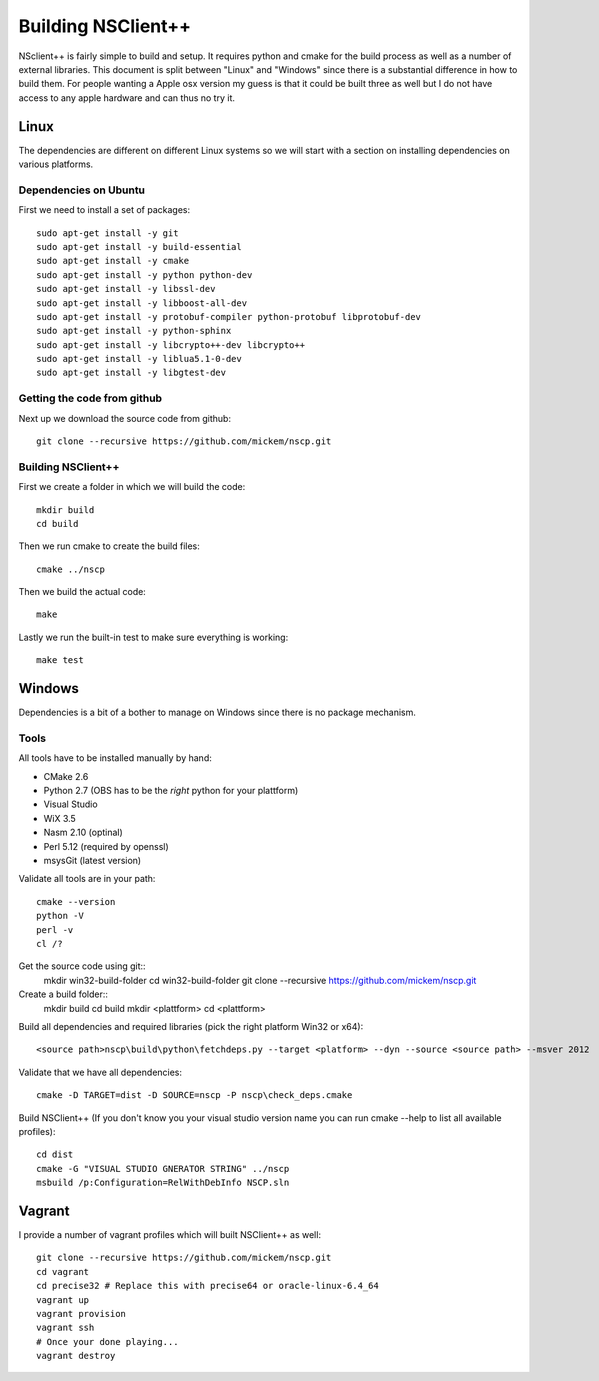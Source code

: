#####################
 Building NSClient++
#####################

NSclient++ is fairly simple to build and setup. It requires python and cmake for the build process as well as a number of external libraries.
This document is split between "Linux" and "Windows" since there is a substantial difference in how to build them.
For people wanting a Apple osx version my guess is that it could be built three as well but I do not have access to any apple hardware and can thus no try it.

Linux
======
The dependencies are different on different Linux systems so we will start with a section on installing dependencies on various platforms.

Dependencies on Ubuntu
***********************

First we need to install a set of packages::

	sudo apt-get install -y git
	sudo apt-get install -y build-essential
	sudo apt-get install -y cmake
	sudo apt-get install -y python python-dev
	sudo apt-get install -y libssl-dev
	sudo apt-get install -y libboost-all-dev
	sudo apt-get install -y protobuf-compiler python-protobuf libprotobuf-dev
	sudo apt-get install -y python-sphinx
	sudo apt-get install -y libcrypto++-dev libcrypto++
	sudo apt-get install -y liblua5.1-0-dev
	sudo apt-get install -y libgtest-dev

Getting the code from github
****************************

Next up we download the source code from github::

	git clone --recursive https://github.com/mickem/nscp.git

Building NSClient++
********************

First we create a folder in which we will build the code::

	mkdir build
	cd build

Then we run cmake to create the build files::

	cmake ../nscp

Then we build the actual code::

	make

Lastly we run the built-in test to make sure everything is working::

	make test

Windows
========

Dependencies is a bit of a bother to manage on Windows since there is no package mechanism.

Tools
*************

All tools have to be installed manually by hand:

* CMake 2.6
* Python 2.7 (OBS has to be the *right* python for your plattform)
* Visual Studio
* WiX 3.5
* Nasm 2.10 (optinal)
* Perl 5.12 (required by openssl)
* msysGit (latest version)

Validate all tools are in your path::

	cmake --version
	python -V
	perl -v
	cl /?

Get the source code using git::
	mkdir win32-build-folder
	cd win32-build-folder
	git clone --recursive https://github.com/mickem/nscp.git

Create a build folder::
  mkdir build
  cd build
  mkdir <plattform>
  cd <plattform>

Build all dependencies and required libraries (pick the right platform Win32 or x64)::

	<source path>nscp\build\python\fetchdeps.py --target <platform> --dyn --source <source path> --msver 2012


Validate that we have all dependencies::

	cmake -D TARGET=dist -D SOURCE=nscp -P nscp\check_deps.cmake

Build NSClient++ (If you don't know you your visual studio version name you can run cmake --help to list all available profiles)::

	cd dist
	cmake -G "VISUAL STUDIO GNERATOR STRING" ../nscp
	msbuild /p:Configuration=RelWithDebInfo NSCP.sln

Vagrant
========

I provide a number of vagrant profiles which will built NSClient++ as well::

	git clone --recursive https://github.com/mickem/nscp.git
	cd vagrant
	cd precise32 # Replace this with precise64 or oracle-linux-6.4_64
	vagrant up
	vagrant provision
	vagrant ssh
	# Once your done playing...
	vagrant destroy
